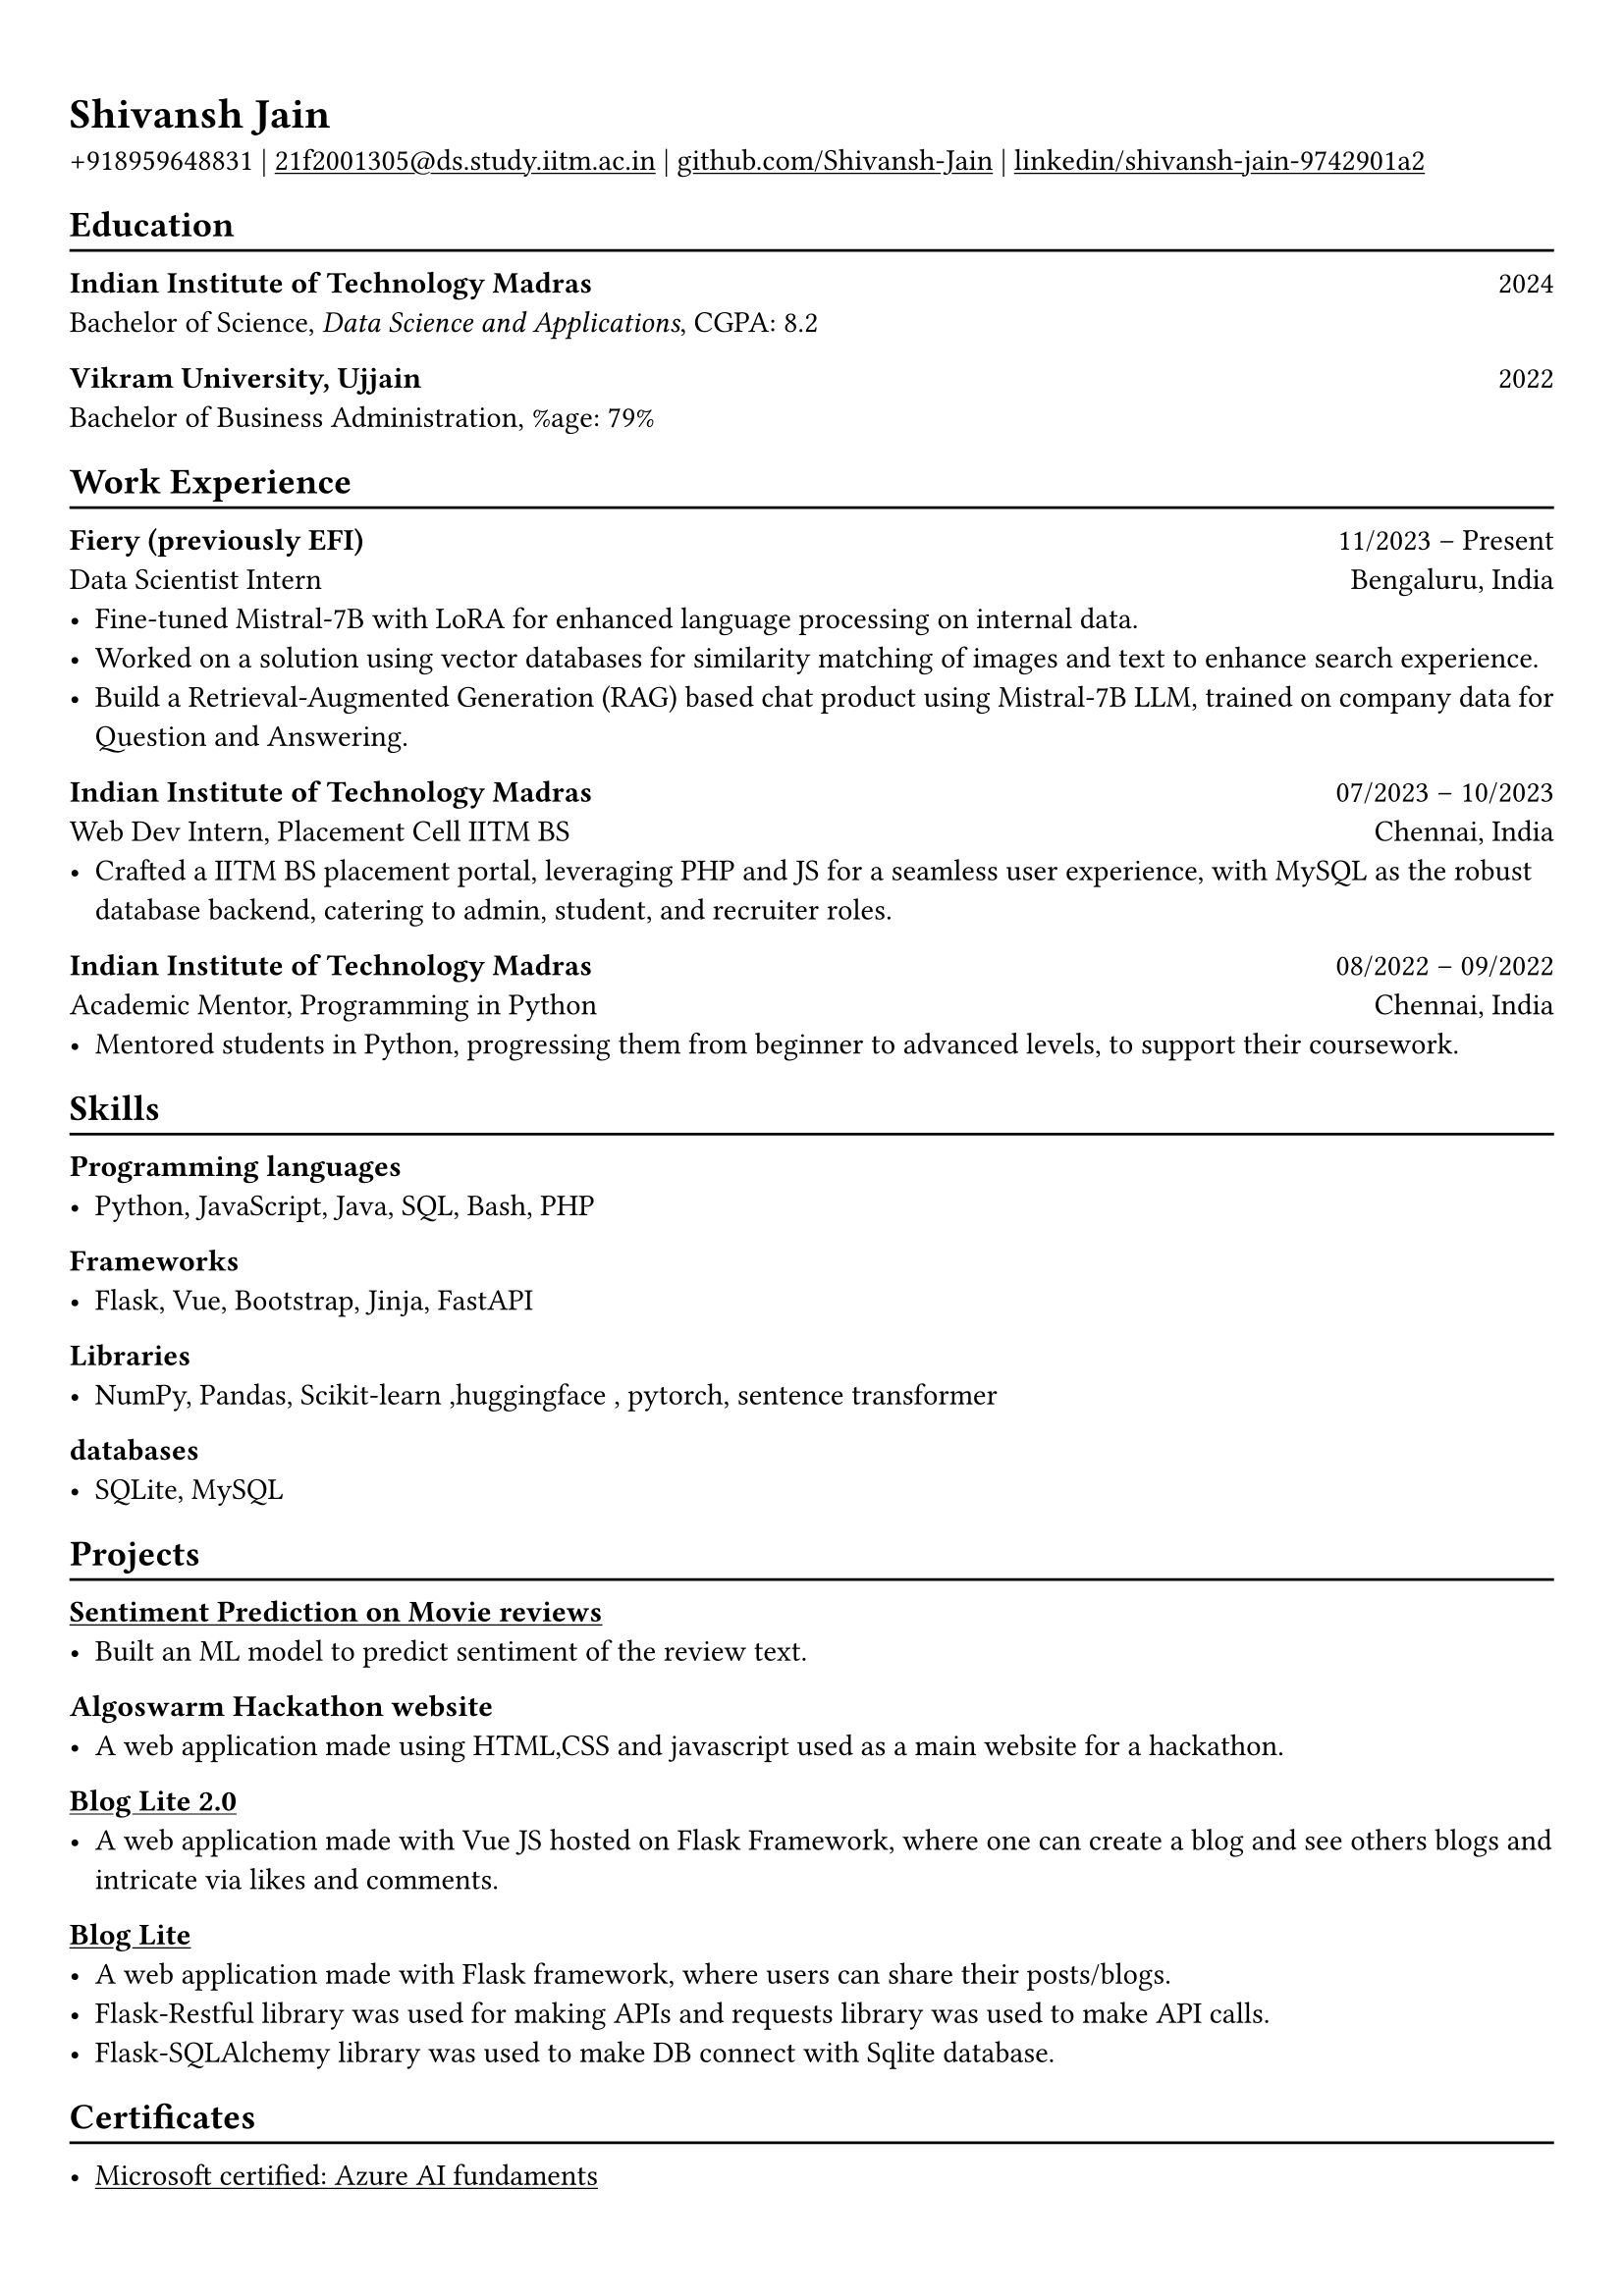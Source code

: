 #show heading: set text(font: "Linux Biolinum")

#show link: underline
#set page(
  // fill: rgb("#282828"),
  margin: (x: 0.9cm, y: 1.3cm),
)
#set par(justify: true)
// #set text(fill: white)

#let chiline() = {v(-3pt); line(length: 100%); v(-5pt)}

= Shivansh Jain

+918959648831 | #link("mailto:21f2001305@ds.study.iitm.ac.in")[21f2001305\@ds.study.iitm.ac.in] |
#link("https://github.com/Shivansh-Jain")[github.com/Shivansh-Jain] | #link("https://www.linkedin.com/in/shivansh-jain-9742901a2/")[linkedin/shivansh-jain-9742901a2]

== Education
#chiline()

*Indian Institute of Technology Madras* #h(1fr) 2024 \
Bachelor of Science, _Data Science and Applications_, CGPA: 8.2 \

*Vikram University, Ujjain* #h(1fr) 2022 \
Bachelor of Business Administration, %age: 79% \

== Work Experience
#chiline()

*Fiery (previously EFI)* #h(1fr) 11/2023 -- Present \
Data Scientist Intern #h(1fr) Bengaluru, India 
- Fine-tuned Mistral-7B with LoRA for enhanced language processing on internal data.
- Worked on a solution using vector databases for similarity matching of images and text to enhance search experience.
- Build a Retrieval-Augmented Generation (RAG) based chat product using Mistral-7B LLM, trained on company data for Question and Answering.

*Indian Institute of Technology Madras* #h(1fr) 07/2023 -- 10/2023 \
Web Dev Intern, Placement Cell IITM BS #h(1fr) Chennai, India \
- Crafted a IITM BS placement portal, leveraging PHP and JS for a seamless user experience, with MySQL as the robust database backend, catering to admin, student, and recruiter roles.

*Indian Institute of Technology Madras* #h(1fr) 08/2022 -- 09/2022 \
Academic Mentor, Programming in Python #h(1fr) Chennai, India \
- Mentored students in Python, progressing them from beginner to advanced levels, to support their coursework.

== Skills
#chiline()

*Programming languages*
- Python, JavaScript, Java, SQL, Bash, PHP

*Frameworks*
- Flask, Vue, Bootstrap, Jinja,  FastAPI

*Libraries*
- NumPy, Pandas, Scikit-learn ,huggingface , pytorch, sentence transformer

*databases*
- SQLite, MySQL

== Projects
#chiline()

#link("https://github.com/Shivansh-Jain/Sentiment-Analysis")[*Sentiment Prediction on Movie reviews*] \
- Built an ML model to predict sentiment of the review text.

*Algoswarm Hackathon website* \
- A web application made using HTML,CSS and javascript used as a main website for a hackathon.

#link("https://github.com/Shivansh-Jain/blog-lite-2.0")[*Blog Lite 2.0* ]\
- A web application made with Vue JS hosted on Flask Framework, where one can create a blog and see others blogs and intricate via likes and comments.

#link("https://github.com/Shivansh-Jain/blog-lite-application")[*Blog Lite*] \
- A web application made with Flask framework, where users can share their posts/blogs.
- Flask-Restful library was used for making APIs and requests library was used to make API calls.
- Flask-SQLAlchemy library was used to make DB connect with Sqlite database.


== Certificates
#chiline()

- #link("https://www.credly.com/badges/416c28a0-c62f-40f0-914d-01a802c68629/linked_in?t=rwd0ld")[Microsoft certified: Azure AI fundaments]



